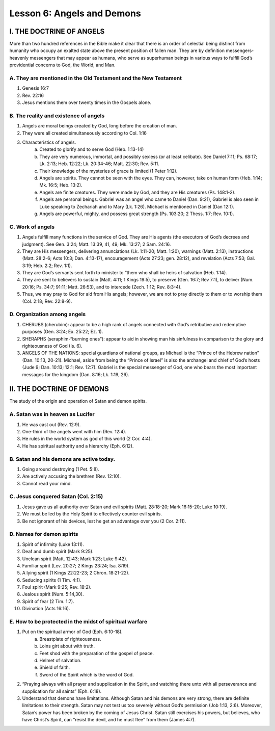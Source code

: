 ===========================
Lesson 6: Angels and Demons
===========================

I. THE DOCTRINE OF ANGELS
=========================

More than two hundred references in the Bible make it clear that there is an order of celestial being distinct from humanity who occupy an exalted state above the present position of fallen man. They are by definition messengers- heavenly messengers that may appear as humans, who serve as superhuman beings in various ways to fulfill God’s providential concerns to God, the World, and Man.

A. They are mentioned in the Old Testament and the New Testament
----------------------------------------------------------------
1. Genesis 16:7
2. Rev. 22:16
3. Jesus mentions them over twenty times in the Gospels alone.

B. The reality and existence of angels
--------------------------------------
1. Angels are moral beings created by God, long before the creation of man.

2. They were all created simultaneously according to Col. 1:16

3. Characteristics of angels.
	a. Created to glorify and to serve God (Heb. 1:13-14)
	b. They are very numerous, immortal, and possibly sexless (or at least celibate). See Daniel 7:11; Ps. 68:17; Lk. 2:13; Heb. 12:22; Lk. 20:34-46; Matt. 22:30; Rev. 5:11.
	c. Their knowledge of the mysteries of grace is limited (1 Peter 1:12).
	d. Angels are spirits. They cannot be seen with the eyes. They can, however, take on human form (Heb. 1:14; Mk. 16:5; Heb. 13:2).
	e. Angels are finite creatures. They were made by God, and they are His creatures (Ps. 148:1-2).
	f. Angels are personal beings. Gabriel was an angel who came to Daniel (Dan. 9:21), Gabriel is also seen in Luke speaking to Zechariah and to Mary (Lk. 1:26). Michael is mentioned in Daniel (Dan 12:1).
	g. Angels are powerful, mighty, and possess great strength (Ps. 103:20; 2 Thess. 1:7; Rev. 10:1).

C. Work of angels
-----------------
1. Angels fulfill many functions in the service of God. They are His agents (the executors of God’s decrees and judgment). See Gen. 3:24; Matt. 13:39, 41, 49; Mk. 13:27; 2 Sam. 24:16.

2. They are His messengers, delivering annunciations (Lk. 1:11-20; Matt. 1:20), warnings (Matt. 2:13), instructions (Matt. 28:2-6; Acts 10:3; Dan. 4:13-17), encouragement (Acts 27:23; gen. 28:12), and revelation (Acts 7:53; Gal. 3:19; Heb. 2:2; Rev. 1:1).

3. They are God’s servants sent forth to minister to “them who shall be heirs of salvation (Heb. 1:14).

4. They are sent to believers to sustain (Matt. 4:11; 1 Kings 19:5), to preserve (Gen. 16:7; Rev 7:1), to deliver (Num. 20:16; Ps. 34:7; 91:11; Matt. 26:53), and to intercede (Zech. 1:12; Rev. 8:3-4).

5. Thus, we may pray to God for aid from His angels; however, we are not to pray directly to them or to worship them (Col. 2:18; Rev. 22:8-9).

D. Organization among angels
----------------------------
1. CHERUBS (cherubim): appear to be a high rank of angels connected with God’s retributive and redemptive purposes (Gen. 3:24; Ex. 25:22; Ez. 1).

2. SHERAPHS (seraphim-“burning ones”): appear to aid in showing man his sinfulness in comparison to the glory and righteousness of God (Is. 6).

3. ANGELS OF THE NATIONS: special guardians of national groups, as Michael is the “Prince of the Hebrew nation” (Dan. 10:13, 20-21). Michael, aside from being the “Prince of Israel” is also the archangel and chief of God’s hosts (Jude 9; Dan. 10:13; 12:1; Rev. 12:7). Gabriel is the special messenger of God, one who bears the most important messages for the kingdom (Dan. 8:16; Lk. 1:19, 26).

II. THE DOCTRINE OF DEMONS
==========================

The study of the origin and operation of Satan and demon spirits.

A. Satan was in heaven as Lucifer
---------------------------------
1. He was cast out (Rev. 12:9).
2. One-third of the angels went with him (Rev. 12:4).
3. He rules in the world system as god of this world (2 Cor. 4:4).
4. He has spiritual authority and a hierarchy (Eph. 6:12).

B. Satan and his demons are active today.
-----------------------------------------
1. Going around destroying (1 Pet. 5:8).
2. Are actively accusing the brethren (Rev. 12:10).
3. Cannot read your mind.

C. Jesus conquered Satan (Col. 2:15)
------------------------------------
1. Jesus gave us all authority over Satan and evil spirits (Matt. 28:18-20; Mark 16:15-20; Luke 10:19).
2. We must be led by the Holy Spirit to effectively counter evil spirits.
3. Be not ignorant of his devices, lest he get an advantage over you (2 Cor. 2:11).	

D. Names for demon spirits
--------------------------
1. Spirit of infirmity (Luke 13:11).
2. Deaf and dumb spirit (Mark 9:25).
3. Unclean spirit (Matt. 12:43; Mark 1:23; Luke 9:42).
4. Familiar spirit (Lev. 20:27; 2 Kings 23:24; Isa. 8:19).
5. A lying spirit (1 Kings 22:22-23; 2 Chron. 18:21-22).
6. Seducing spirits (1 Tim. 4:1).
7. Foul spirit (Mark 9:25; Rev. 18:2).
8. Jealous spirit (Num. 5:14,30).
9. Spirit of fear (2 Tim. 1:7).
10. Divination (Acts 16:16).

E. How to be protected in the midst of spiritual warfare
--------------------------------------------------------
1. Put on the spiritual armor of God (Eph. 6:10-18).
	a. Breastplate of righteousness.
	b. Loins girt about with truth.
	c. Feet shod with the preparation of the gospel of peace.
	d. Helmet of salvation.
	e. Shield of faith.
	f. Sword of the Spirit which is the word of God.

2. “Praying always with all prayer and supplication in the Spirit, and watching there unto with all perseverance and supplication for all saints” (Eph. 6:18).

3. Understand that demons have limitations. Although Satan and his demons are very strong, there are definite limitations to their strength. Satan may not test us too severely without God’s permission (Job 1:13, 2:6). Moreover, Satan’s power has been broken by the coming of Jesus Christ. Satan still exercises his powers, but believes, who have Christ’s Spirit, can “resist the devil, and he must flee” from them (James 4:7).